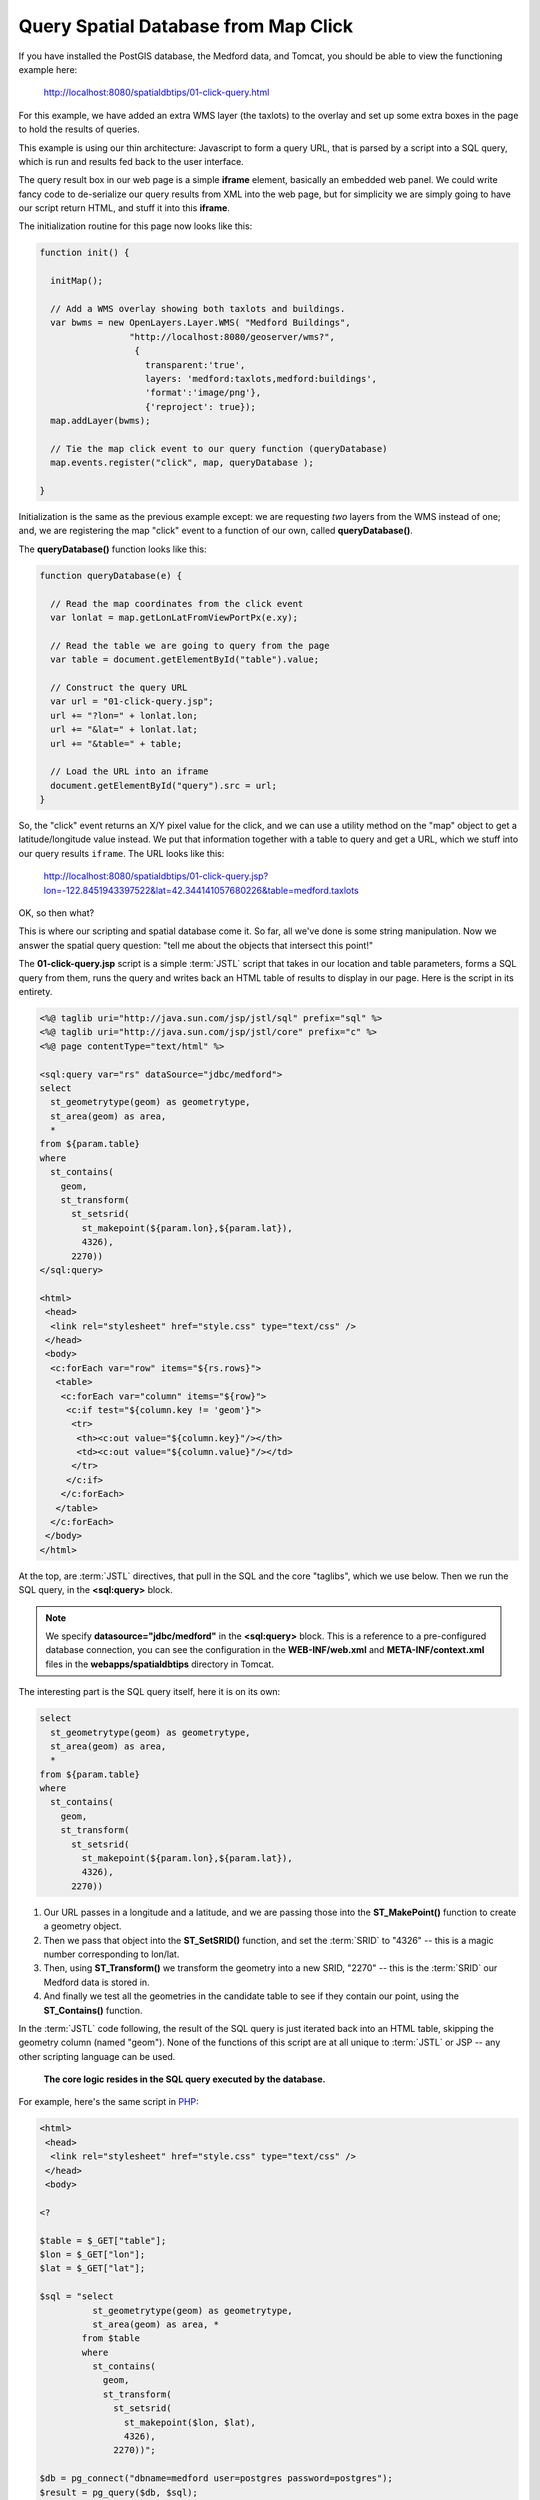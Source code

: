 .. _click-query:

Query Spatial Database from Map Click
=====================================

If you have installed the PostGIS database, the Medford data, and Tomcat, you should be able to view the functioning example here:

  http://localhost:8080/spatialdbtips/01-click-query.html
  
For this example, we have added an extra WMS layer (the taxlots) to the overlay and set up some extra boxes in the page to hold the results of queries.

.. image:: ./img/click-query2.png

This example is using our thin architecture: Javascript to form a query URL, that is parsed by a script into a SQL query, which is run and results fed back to the user interface. 
 
.. image:: ./img/click-query1.png

The query result box in our web page is a simple **iframe** element, basically an embedded web panel. We could write fancy code to de-serialize our query results from XML into the web page, but for simplicity we are simply going to have our script return HTML, and stuff it into this **iframe**.

The initialization routine for this page now looks like this:

.. code-block:: javascript 

 function init() {

   initMap();
            
   // Add a WMS overlay showing both taxlots and buildings.
   var bwms = new OpenLayers.Layer.WMS( "Medford Buildings",
                  "http://localhost:8080/geoserver/wms?",
                   { 
                     transparent:'true',
                     layers: 'medford:taxlots,medford:buildings',
                     'format':'image/png'},
                     {'reproject': true});
   map.addLayer(bwms);

   // Tie the map click event to our query function (queryDatabase)
   map.events.register("click", map, queryDatabase );

 }
 
Initialization is the same as the previous example except: we are requesting *two* layers from the WMS instead of one; and, we are registering the map "click" event to a function of our own, called **queryDatabase()**.

The **queryDatabase()** function looks like this:

.. code-block:: javascript

  function queryDatabase(e) {
  
    // Read the map coordinates from the click event
    var lonlat = map.getLonLatFromViewPortPx(e.xy);
    
    // Read the table we are going to query from the page
    var table = document.getElementById("table").value;
    
    // Construct the query URL
    var url = "01-click-query.jsp";
    url += "?lon=" + lonlat.lon;
    url += "&lat=" + lonlat.lat;
    url += "&table=" + table;
    
    // Load the URL into an iframe
    document.getElementById("query").src = url;
  }
  
So, the "click" event returns an X/Y pixel value for the click, and we can use a utility method on the "map" object to get a latitude/longitude value instead.  We put that information together with a table to query and get a URL, which we stuff into our query results ``iframe``. The URL looks like this:

  http://localhost:8080/spatialdbtips/01-click-query.jsp?lon=-122.8451943397522&lat=42.344141057680226&table=medford.taxlots
  
OK, so then what?

This is where our scripting and spatial database come it. So far, all we've done is some string manipulation. Now we answer the spatial query question: "tell me about the objects that intersect this point!"

The **01-click-query.jsp** script is a simple :term:`JSTL` script that takes in our location and table parameters, forms a SQL query from them, runs the query and writes back an HTML table of results to display in our page. Here is the script in its entirety.

.. code-block:: jsp

  <%@ taglib uri="http://java.sun.com/jsp/jstl/sql" prefix="sql" %>
  <%@ taglib uri="http://java.sun.com/jsp/jstl/core" prefix="c" %>
  <%@ page contentType="text/html" %>

  <sql:query var="rs" dataSource="jdbc/medford">
  select 
    st_geometrytype(geom) as geometrytype,
    st_area(geom) as area,  
    *
  from ${param.table}
  where
    st_contains(
      geom,
      st_transform(
        st_setsrid(
          st_makepoint(${param.lon},${param.lat}),
          4326),
        2270))
  </sql:query>

  <html>
   <head>
    <link rel="stylesheet" href="style.css" type="text/css" />
   </head>
   <body>
    <c:forEach var="row" items="${rs.rows}">
     <table>
      <c:forEach var="column" items="${row}">
       <c:if test="${column.key != 'geom'}">
        <tr>
         <th><c:out value="${column.key}"/></th>
         <td><c:out value="${column.value}"/></td>
        </tr>
       </c:if>
      </c:forEach>
     </table>
    </c:forEach>
   </body>
  </html>

At the top, are :term:`JSTL` directives, that pull in the SQL and the core "taglibs", which we use below. Then we run the SQL query, in the **<sql:query>** block. 

.. note::

  We specify **datasource="jdbc/medford"** in the **<sql:query>** block. This is a reference to a pre-configured database connection, you can see the configuration in the **WEB-INF/web.xml** and **META-INF/context.xml** files in the **webapps/spatialdbtips** directory in Tomcat.
  
The interesting part is the SQL query itself, here it is on its own:

.. code-block:: sql

  select 
    st_geometrytype(geom) as geometrytype,
    st_area(geom) as area,  
    *
  from ${param.table}
  where
    st_contains(
      geom,
      st_transform(
        st_setsrid(
          st_makepoint(${param.lon},${param.lat}),
          4326),
        2270))

1. Our URL passes in a longitude and a latitude, and we are passing those into the **ST_MakePoint()** function to create a geometry object. 
2. Then we pass that object into the **ST_SetSRID()** function, and set the :term:`SRID` to "4326" -- this is a magic number corresponding to lon/lat. 
3. Then, using **ST_Transform()** we transform the geometry into a new SRID, "2270" -- this is the :term:`SRID` our Medford data is stored in. 
4. And finally we test all the geometries in the candidate table to see if they contain our point, using the **ST_Contains()** function.

In the :term:`JSTL` code following, the result of the SQL query is just iterated back into an HTML table, skipping the geometry column (named "geom"). None of the functions of this script are at all unique to :term:`JSTL` or JSP -- any other scripting language can be used. 

  **The core logic resides in the SQL query executed by the database.**

For example, here's the same script in `PHP <http://php.net>`_:

.. code-block:: php

  <html>
   <head>
    <link rel="stylesheet" href="style.css" type="text/css" />
   </head>
   <body>

  <?

  $table = $_GET["table"];
  $lon = $_GET["lon"];
  $lat = $_GET["lat"];

  $sql = "select 
            st_geometrytype(geom) as geometrytype,
            st_area(geom) as area, *
          from $table
          where
            st_contains(
              geom,
              st_transform(
                st_setsrid(
                  st_makepoint($lon, $lat),
                  4326),
                2270))";

  $db = pg_connect("dbname=medford user=postgres password=postgres");
  $result = pg_query($db, $sql);
  while( $row = pg_fetch_assoc($result) )
  {
    print "<table>";
    foreach ( array_keys($row) as $column_name )
    {
      if ( $column_name <> "geom" ) 
      {
        print "<tr>";
        print "<th>" . $column_name . "</th>";
        print "<td>" . $row[$column_name] . "</td>";
        print "</tr>";
      }
    }
    print "</table>";
  } 

  ?>

  </body>
  </html>

Coordinate Reference Systems
----------------------------

The previous section mentioned "SRID" a number of times, the "spatial reference ID" of a geometry.  Coordinates have no locational meaning by themselves, they are just numbers. Coordinates only have locational meaning when they are tied to a "reference system" that supplies an origin, a definition of the surface on which the numbers are measures (planar, spherical, etc) and units of measure.

"Latitude/longitude" are a well known "coordinate reference system" where the surface is a sphere and the units are angular. However, there are grey areas even for latitude/longitude -- the shape of the sphere (spheroid) makes a difference when interpreting what part of the surface the angular units refer to.

Most GIS data from state and local agencies (like our Medford data) are not distributed in latitude/longitude, they are distributed in a local planar system. The Medford data has been provided in their working coordinate reference system, which is "Stateplane Oregon South, NAD83, Feet". The full text representation of that system is as follows:

::

  PROJCS["NAD_1983_HARN_StatePlane_Oregon_South_FIPS_3602_Feet_Intl",
    GEOGCS["GCS_North_American_1983_HARN",
      DATUM["D_North_American_1983_HARN",
        SPHEROID["GRS_1980",6378137.0,298.257222101]],
      PRIMEM["Greenwich",0.0],
    UNIT["Degree",0.0174532925199433]],
    PROJECTION["Lambert_Conformal_Conic"],
    PARAMETER["False_Easting",4921259.842519685],
    PARAMETER["False_Northing",0.0],
    PARAMETER["Central_Meridian",-120.5],
    PARAMETER["Standard_Parallel_1",42.33333333333334],
    PARAMETER["Standard_Parallel_2",44.0],
    PARAMETER["Latitude_Of_Origin",41.66666666666666],
    UNIT["Foot",0.3048]]

This is a cartesian reference system (on a plane) and the definition includes the assumed shape of the sphere it starts from (the GEOGCS) as well as the math projection (Lambert Conformal Conic) and parameters of that projection that convert from spherical coordinates to useful cartesian coordinates for the region of southern Oregon.

All this is intellectually interesting, but the main takeaway points are:

* All geometries *must* have an SRID in order to be located on the globe.
* Some SRIDs refer to spherical coordinate systems and some refer to cartesian systems.
* All SRIDs can be converted to other SRIDs.
* Cartesian systems use planar units (meters, feet) while spherical ones use angular units (degrees, radians).
* The most common SRID for lon/lat is 4326 (that's what your GPS spits out).
* The Google Maps projection SRID has been conventionally agreed to be 900913 (spells "Google" in l33t-speak) and officially agreed to be 3857.
* The Medford data we are working with is SRID 2270.

Both PostGIS and Oracle Spatial support coordinate reference system transformations inside the database, which can make working with different systems relatively transparent.  *SQL Server does not yet support transformations*, and that means if you need to build a system with multiple reference systems, you'll need to use middle-ware that can support transforms for you, like SharpMap or Mapscript.

In PostGIS, the information about CRSs is maintained in a special metadata table, **SPATIAL_REF_SYS**. Oracle Spatial uses a more normalized collection of tables, with **SDO_COORD_REF_SYS** being the master table. Both PostGIS and Oracle Spatial use an "SRID" identifier as the key to coordinate transformation.

The syntax for a coordinate transformation in PostGIS is:

  ST_Transform(<geometry>, <destination_srid>)

The SRID of the geometry is embedded in the geometry object, so the source SRID does not have to be declared in the function call.

The syntax for a coordinate transformatin in Oracle is:

  SDO_CS.TRANSFORM(<geometry>, <dimensions>, <destination_srid>)

The Oracle Spatial coordinate reference engine can also do Z-value transformations, if the source and destination CRS information supports it, hence the dimensions parameter. The PostGIS engine is limited to 2-dimensional transformations only.

So, what does SRID 2270 data look like, anyways? Here's a text representation of a street from the Medford data (you can plug these queries into PgAdmin and run them directly):

::

  select ST_AsText(geom) 
  from medford.streets 
  where ST_NPoints(geom) < 5 
  limit 1;

  MULTILINESTRING((4213885.14734031 160185.268762533,4213652.62151609 160197.360154544))

And here is the same feature transformed into SRID 4326 (lon/lat):

::

  select ST_AsText(ST_Transform(geom,4326)) 
  from medford.streets 
  where ST_NPoints(geom) < 5 
  limit 1;

  MULTILINESTRING((-123.105691290864 42.0759840216797,-123.106548657776 42.0759973317678))

All this transformation is pretty powerful, and people can get carried away with it, transforming things willy nilly.
However, mixing reference systems should be used carefully, as should data in lon/lat systems.

* Spatial data is indexed based on the reference system it is *stored in*. So a SQL statement that transforms it *out* of its storage projection will not be able to make use of indexes. 

  * **Best practice**, always transform query parameters *into* the storage projection.
  
* Oracle and SQL Server allow you to store and work with data in longitude/latitude. However, be aware that:

  * Calculations in spherical coordinates are about an order of magnitude more CPU intensive than planar calculations.
  * Spherical indexes are less effective than planar indexes.
  * **Best practice**, if your data is localized enough to be represented in a planar projection, store it in planar.
  
* You can store and work with longtitude/latitude data as if it were planar, but:

  * Calculations like distance and area and buffers won't make much sense, because the units will be degrees.
  * Simple linear conversions ("there are N feet in a degree") won't work because degrees are not of uniform size on the surface of the globe.
  * **Best practice**, if your data is localized enough to be represented in a planar projection, store it in planar.
  * **Best practice**, if you absolutely must store your data in longitude/latitude be aware of singularity points (poles / dateline) and units of measure (degrees are an angular unit, not a linear unit).
  
